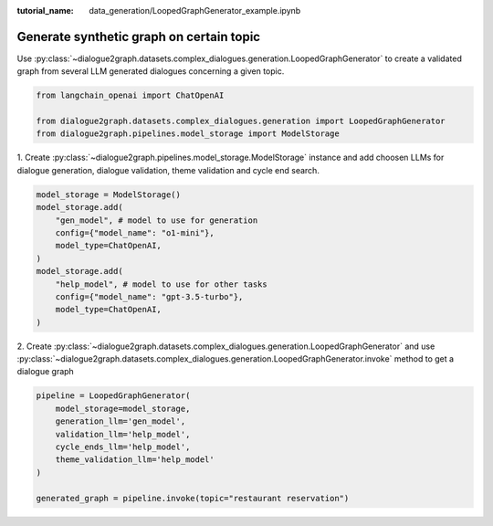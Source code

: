 :tutorial_name: data_generation/LoopedGraphGenerator_example.ipynb

Generate synthetic graph on certain topic
=========================================

Use :py:class:`~dialogue2graph.datasets.complex_dialogues.generation.LoopedGraphGenerator` to create a validated graph from several 
LLM generated dialogues concerning a given topic. 

.. code-block:: python

    from langchain_openai import ChatOpenAI

    from dialogue2graph.datasets.complex_dialogues.generation import LoopedGraphGenerator
    from dialogue2graph.pipelines.model_storage import ModelStorage

1. Create :py:class:`~dialogue2graph.pipelines.model_storage.ModelStorage` instance and add choosen LLMs for dialogue generation, 
dialogue validation, theme validation and cycle end search.

.. code-block:: python

    model_storage = ModelStorage()
    model_storage.add(
        "gen_model", # model to use for generation
        config={"model_name": "o1-mini"},
        model_type=ChatOpenAI,
    )
    model_storage.add(
        "help_model", # model to use for other tasks
        config={"model_name": "gpt-3.5-turbo"},
        model_type=ChatOpenAI,
    )

2. Create :py:class:`~dialogue2graph.datasets.complex_dialogues.generation.LoopedGraphGenerator` and 
use :py:class:`~dialogue2graph.datasets.complex_dialogues.generation.LoopedGraphGenerator.invoke` method to get a dialogue graph

.. code-block:: python

    pipeline = LoopedGraphGenerator(
        model_storage=model_storage,
        generation_llm='gen_model',
        validation_llm='help_model',
        cycle_ends_llm='help_model',
        theme_validation_llm='help_model'
    )

    generated_graph = pipeline.invoke(topic="restaurant reservation")